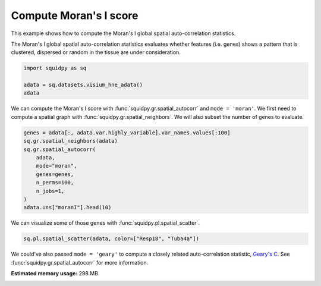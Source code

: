 
.. DO NOT EDIT.
.. THIS FILE WAS AUTOMATICALLY GENERATED BY SPHINX-GALLERY.
.. TO MAKE CHANGES, EDIT THE SOURCE PYTHON FILE:
.. "auto_examples/graph/compute_moran.py"
.. LINE NUMBERS ARE GIVEN BELOW.

.. only:: html

  .. container:: binder-badge

    .. image:: images/binder_badge_logo.svg
      :target: https://mybinder.org/v2/gh/scverse/squidpy_notebooks/main?filepath=docs/source/auto_examples/graph/compute_moran.ipynb
      :alt: Launch binder
      :width: 150 px

.. rst-class:: sphx-glr-example-title

.. _sphx_glr_auto_examples_graph_compute_moran.py:

Compute Moran's I score
-----------------------

This example shows how to compute the Moran's I global spatial auto-correlation statistics.

The Moran's I global spatial auto-correlation statistics evaluates whether
features (i.e. genes) shows a pattern that is clustered, dispersed or random
in the tissue are under consideration.

.. seealso::

    - See :ref:`sphx_glr_auto_examples_graph_compute_co_occurrence.py` and
      :ref:`sphx_glr_auto_examples_graph_compute_ripley.py` for other scores to describe spatial patterns.
    - See :ref:`sphx_glr_auto_examples_graph_compute_spatial_neighbors.py` for general usage of
      :func:`squidpy.gr.spatial_neighbors`.

.. GENERATED FROM PYTHON SOURCE LINES 19-24

.. code-block:: default

    import squidpy as sq

    adata = sq.datasets.visium_hne_adata()
    adata





.. rst-class:: sphx-glr-script-out

 Out:

 .. code-block:: none


    AnnData object with n_obs × n_vars = 2688 × 18078
        obs: 'in_tissue', 'array_row', 'array_col', 'n_genes_by_counts', 'log1p_n_genes_by_counts', 'total_counts', 'log1p_total_counts', 'pct_counts_in_top_50_genes', 'pct_counts_in_top_100_genes', 'pct_counts_in_top_200_genes', 'pct_counts_in_top_500_genes', 'total_counts_mt', 'log1p_total_counts_mt', 'pct_counts_mt', 'n_counts', 'leiden', 'cluster'
        var: 'gene_ids', 'feature_types', 'genome', 'mt', 'n_cells_by_counts', 'mean_counts', 'log1p_mean_counts', 'pct_dropout_by_counts', 'total_counts', 'log1p_total_counts', 'n_cells', 'highly_variable', 'highly_variable_rank', 'means', 'variances', 'variances_norm'
        uns: 'cluster_colors', 'hvg', 'leiden', 'leiden_colors', 'neighbors', 'pca', 'rank_genes_groups', 'spatial', 'umap'
        obsm: 'X_pca', 'X_umap', 'spatial'
        varm: 'PCs'
        obsp: 'connectivities', 'distances'



.. GENERATED FROM PYTHON SOURCE LINES 25-28

We can compute the Moran's I score with :func:`squidpy.gr.spatial_autocorr` and ``mode = 'moran'``.
We first need to compute a spatial graph with :func:`squidpy.gr.spatial_neighbors`.
We will also subset the number of genes to evaluate.

.. GENERATED FROM PYTHON SOURCE LINES 28-39

.. code-block:: default

    genes = adata[:, adata.var.highly_variable].var_names.values[:100]
    sq.gr.spatial_neighbors(adata)
    sq.gr.spatial_autocorr(
        adata,
        mode="moran",
        genes=genes,
        n_perms=100,
        n_jobs=1,
    )
    adata.uns["moranI"].head(10)





.. rst-class:: sphx-glr-script-out

 Out:

 .. code-block:: none

      0%|          | 0/100 [00:00<?, ?/s]      1%|1         | 1/100 [00:05<09:10,  5.56s/]      3%|3         | 3/100 [00:05<02:25,  1.50s/]      5%|5         | 5/100 [00:05<01:13,  1.29/s]      7%|7         | 7/100 [00:06<00:44,  2.08/s]      9%|9         | 9/100 [00:06<00:30,  3.02/s]     11%|#1        | 11/100 [00:06<00:21,  4.10/s]     13%|#3        | 13/100 [00:06<00:16,  5.28/s]     15%|#5        | 15/100 [00:06<00:13,  6.46/s]     17%|#7        | 17/100 [00:06<00:11,  7.54/s]     19%|#9        | 19/100 [00:07<00:09,  8.52/s]     21%|##1       | 21/100 [00:07<00:08,  9.33/s]     23%|##3       | 23/100 [00:07<00:07, 10.07/s]     25%|##5       | 25/100 [00:07<00:07, 10.59/s]     27%|##7       | 27/100 [00:07<00:06, 11.09/s]     29%|##9       | 29/100 [00:07<00:06, 11.40/s]     31%|###1      | 31/100 [00:08<00:05, 11.59/s]     33%|###3      | 33/100 [00:08<00:05, 11.83/s]     35%|###5      | 35/100 [00:08<00:05, 11.83/s]     37%|###7      | 37/100 [00:08<00:05, 11.94/s]     39%|###9      | 39/100 [00:08<00:05, 12.08/s]     41%|####1     | 41/100 [00:08<00:04, 12.15/s]     43%|####3     | 43/100 [00:09<00:04, 12.17/s]     45%|####5     | 45/100 [00:09<00:04, 12.27/s]     47%|####6     | 47/100 [00:09<00:04, 12.29/s]     49%|####9     | 49/100 [00:09<00:04, 12.33/s]     51%|#####1    | 51/100 [00:09<00:03, 12.37/s]     53%|#####3    | 53/100 [00:09<00:03, 12.37/s]     55%|#####5    | 55/100 [00:09<00:03, 12.32/s]     57%|#####6    | 57/100 [00:10<00:03, 12.30/s]     59%|#####8    | 59/100 [00:10<00:03, 12.27/s]     61%|######1   | 61/100 [00:10<00:03, 12.30/s]     63%|######3   | 63/100 [00:10<00:03, 12.30/s]     65%|######5   | 65/100 [00:10<00:02, 12.25/s]     67%|######7   | 67/100 [00:10<00:02, 12.28/s]     69%|######9   | 69/100 [00:11<00:02, 12.34/s]     71%|#######1  | 71/100 [00:11<00:02, 12.35/s]     73%|#######3  | 73/100 [00:11<00:02, 12.35/s]     75%|#######5  | 75/100 [00:11<00:02, 12.30/s]     77%|#######7  | 77/100 [00:11<00:01, 12.38/s]     79%|#######9  | 79/100 [00:11<00:01, 12.35/s]     81%|########1 | 81/100 [00:12<00:01, 12.37/s]     83%|########2 | 83/100 [00:12<00:01, 12.38/s]     85%|########5 | 85/100 [00:12<00:01, 12.41/s]     87%|########7 | 87/100 [00:12<00:01, 12.42/s]     89%|########9 | 89/100 [00:12<00:00, 12.44/s]     91%|#########1| 91/100 [00:12<00:00, 12.38/s]     93%|#########3| 93/100 [00:13<00:00, 12.39/s]     95%|#########5| 95/100 [00:13<00:00, 12.44/s]     97%|#########7| 97/100 [00:13<00:00, 12.45/s]     99%|#########9| 99/100 [00:13<00:00, 12.44/s]    100%|##########| 100/100 [00:13<00:00,  7.34/s]


.. raw:: html

    <div class="output_subarea output_html rendered_html output_result">
    <div>
    <style scoped>
        .dataframe tbody tr th:only-of-type {
            vertical-align: middle;
        }

        .dataframe tbody tr th {
            vertical-align: top;
        }

        .dataframe thead th {
            text-align: right;
        }
    </style>
    <table border="1" class="dataframe">
      <thead>
        <tr style="text-align: right;">
          <th></th>
          <th>I</th>
          <th>pval_norm</th>
          <th>var_norm</th>
          <th>pval_z_sim</th>
          <th>pval_sim</th>
          <th>var_sim</th>
          <th>pval_norm_fdr_bh</th>
          <th>pval_z_sim_fdr_bh</th>
          <th>pval_sim_fdr_bh</th>
        </tr>
      </thead>
      <tbody>
        <tr>
          <th>3110035E14Rik</th>
          <td>0.665132</td>
          <td>0.0</td>
          <td>0.000131</td>
          <td>0.0</td>
          <td>0.009901</td>
          <td>0.000333</td>
          <td>0.0</td>
          <td>0.0</td>
          <td>0.011929</td>
        </tr>
        <tr>
          <th>Resp18</th>
          <td>0.649582</td>
          <td>0.0</td>
          <td>0.000131</td>
          <td>0.0</td>
          <td>0.009901</td>
          <td>0.000297</td>
          <td>0.0</td>
          <td>0.0</td>
          <td>0.011929</td>
        </tr>
        <tr>
          <th>1500015O10Rik</th>
          <td>0.605940</td>
          <td>0.0</td>
          <td>0.000131</td>
          <td>0.0</td>
          <td>0.009901</td>
          <td>0.000250</td>
          <td>0.0</td>
          <td>0.0</td>
          <td>0.011929</td>
        </tr>
        <tr>
          <th>Ecel1</th>
          <td>0.570304</td>
          <td>0.0</td>
          <td>0.000131</td>
          <td>0.0</td>
          <td>0.009901</td>
          <td>0.000310</td>
          <td>0.0</td>
          <td>0.0</td>
          <td>0.011929</td>
        </tr>
        <tr>
          <th>2010300C02Rik</th>
          <td>0.539469</td>
          <td>0.0</td>
          <td>0.000131</td>
          <td>0.0</td>
          <td>0.009901</td>
          <td>0.000261</td>
          <td>0.0</td>
          <td>0.0</td>
          <td>0.011929</td>
        </tr>
        <tr>
          <th>Scg2</th>
          <td>0.476060</td>
          <td>0.0</td>
          <td>0.000131</td>
          <td>0.0</td>
          <td>0.009901</td>
          <td>0.000252</td>
          <td>0.0</td>
          <td>0.0</td>
          <td>0.011929</td>
        </tr>
        <tr>
          <th>Ogfrl1</th>
          <td>0.457945</td>
          <td>0.0</td>
          <td>0.000131</td>
          <td>0.0</td>
          <td>0.009901</td>
          <td>0.000183</td>
          <td>0.0</td>
          <td>0.0</td>
          <td>0.011929</td>
        </tr>
        <tr>
          <th>Itm2c</th>
          <td>0.451842</td>
          <td>0.0</td>
          <td>0.000131</td>
          <td>0.0</td>
          <td>0.009901</td>
          <td>0.000186</td>
          <td>0.0</td>
          <td>0.0</td>
          <td>0.011929</td>
        </tr>
        <tr>
          <th>Tuba4a</th>
          <td>0.451810</td>
          <td>0.0</td>
          <td>0.000131</td>
          <td>0.0</td>
          <td>0.009901</td>
          <td>0.000161</td>
          <td>0.0</td>
          <td>0.0</td>
          <td>0.011929</td>
        </tr>
        <tr>
          <th>Satb2</th>
          <td>0.429162</td>
          <td>0.0</td>
          <td>0.000131</td>
          <td>0.0</td>
          <td>0.009901</td>
          <td>0.000212</td>
          <td>0.0</td>
          <td>0.0</td>
          <td>0.011929</td>
        </tr>
      </tbody>
    </table>
    </div>
    </div>
    <br />
    <br />

.. GENERATED FROM PYTHON SOURCE LINES 40-41

We can visualize some of those genes with :func:`squidpy.pl.spatial_scatter`.

.. GENERATED FROM PYTHON SOURCE LINES 41-43

.. code-block:: default

    sq.pl.spatial_scatter(adata, color=["Resp18", "Tuba4a"])




.. image-sg:: /auto_examples/graph/images/sphx_glr_compute_moran_001.png
   :alt: Resp18, Tuba4a
   :srcset: /auto_examples/graph/images/sphx_glr_compute_moran_001.png
   :class: sphx-glr-single-img





.. GENERATED FROM PYTHON SOURCE LINES 44-46

We could've also passed ``mode = 'geary'`` to compute a closely related auto-correlation statistic, `Geary's C
<https://en.wikipedia.org/wiki/Geary%27s_C>`_. See :func:`squidpy.gr.spatial_autocorr` for more information.


.. rst-class:: sphx-glr-timing

   **Total running time of the script:** ( 0 minutes  28.803 seconds)

**Estimated memory usage:**  298 MB


.. _sphx_glr_download_auto_examples_graph_compute_moran.py:


.. only :: html

 .. container:: sphx-glr-footer
    :class: sphx-glr-footer-example



  .. container:: sphx-glr-download sphx-glr-download-python

     :download:`Download Python source code: compute_moran.py <compute_moran.py>`



  .. container:: sphx-glr-download sphx-glr-download-jupyter

     :download:`Download Jupyter notebook: compute_moran.ipynb <compute_moran.ipynb>`
